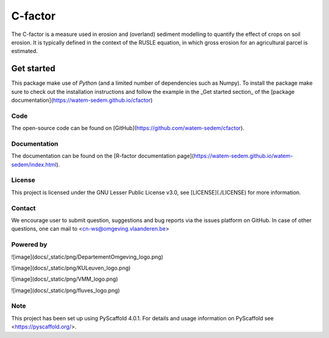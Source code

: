 ========
C-factor
========

The C-factor is a measure used in erosion and (overland) sediment modelling to
quantify the effect of crops on soil erosion. It is typically defined in the context of
the RUSLE equation, in which gross erosion for an agricultural parcel is estimated.

Get started
===========

This package make use of `Python` (and a limited number of dependencies such as Numpy).
To install the package make sure to check out the installation instructions and follow
the example in the _Get started section_ of the [package documentation](https://watem-sedem.github.io/cfactor)

Code
----
The open-source code can be found on [GitHub](https://github.com/watem-sedem/cfactor).

Documentation
-------------

The documentation can be found on the [R-factor documentation
page](https://watem-sedem.github.io/watem-sedem/index.html).

License
-------

This project is licensed under the GNU Lesser Public License v3.0, see
[LICENSE](./LICENSE) for more information.

Contact
-------

We encourage user to submit question, suggestions and bug reports via
the issues platform on GitHub. In case of other questions, one can mail
to <cn-ws@omgeving.vlaanderen.be>

Powered by
----------

![image](docs/_static/png/DepartementOmgeving_logo.png)

![image](docs/_static/png/KULeuven_logo.png)

![image](docs/_static/png/VMM_logo.png)

![image](docs/_static/png/fluves_logo.png)

Note
----

This project has been set up using PyScaffold 4.0.1. For details and
usage information on PyScaffold see <https://pyscaffold.org/>.
